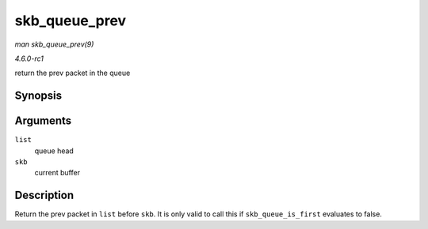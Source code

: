 
.. _API-skb-queue-prev:

==============
skb_queue_prev
==============

*man skb_queue_prev(9)*

*4.6.0-rc1*

return the prev packet in the queue


Synopsis
========

.. c:function:: struct sk_buff ⋆ skb_queue_prev( const struct sk_buff_head * list, const struct sk_buff * skb )

Arguments
=========

``list``
    queue head

``skb``
    current buffer


Description
===========

Return the prev packet in ``list`` before ``skb``. It is only valid to call this if ``skb_queue_is_first`` evaluates to false.
